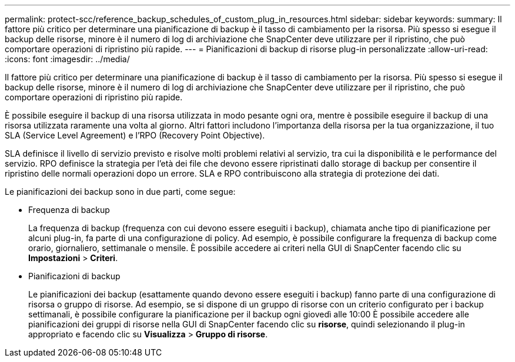 ---
permalink: protect-scc/reference_backup_schedules_of_custom_plug_in_resources.html 
sidebar: sidebar 
keywords:  
summary: Il fattore più critico per determinare una pianificazione di backup è il tasso di cambiamento per la risorsa. Più spesso si esegue il backup delle risorse, minore è il numero di log di archiviazione che SnapCenter deve utilizzare per il ripristino, che può comportare operazioni di ripristino più rapide. 
---
= Pianificazioni di backup di risorse plug-in personalizzate
:allow-uri-read: 
:icons: font
:imagesdir: ../media/


[role="lead"]
Il fattore più critico per determinare una pianificazione di backup è il tasso di cambiamento per la risorsa. Più spesso si esegue il backup delle risorse, minore è il numero di log di archiviazione che SnapCenter deve utilizzare per il ripristino, che può comportare operazioni di ripristino più rapide.

È possibile eseguire il backup di una risorsa utilizzata in modo pesante ogni ora, mentre è possibile eseguire il backup di una risorsa utilizzata raramente una volta al giorno. Altri fattori includono l'importanza della risorsa per la tua organizzazione, il tuo SLA (Service Level Agreement) e l'RPO (Recovery Point Objective).

SLA definisce il livello di servizio previsto e risolve molti problemi relativi al servizio, tra cui la disponibilità e le performance del servizio. RPO definisce la strategia per l'età dei file che devono essere ripristinati dallo storage di backup per consentire il ripristino delle normali operazioni dopo un errore. SLA e RPO contribuiscono alla strategia di protezione dei dati.

Le pianificazioni dei backup sono in due parti, come segue:

* Frequenza di backup
+
La frequenza di backup (frequenza con cui devono essere eseguiti i backup), chiamata anche tipo di pianificazione per alcuni plug-in, fa parte di una configurazione di policy. Ad esempio, è possibile configurare la frequenza di backup come orario, giornaliero, settimanale o mensile. È possibile accedere ai criteri nella GUI di SnapCenter facendo clic su *Impostazioni* > *Criteri*.

* Pianificazioni di backup
+
Le pianificazioni dei backup (esattamente quando devono essere eseguiti i backup) fanno parte di una configurazione di risorsa o gruppo di risorse. Ad esempio, se si dispone di un gruppo di risorse con un criterio configurato per i backup settimanali, è possibile configurare la pianificazione per il backup ogni giovedì alle 10:00 È possibile accedere alle pianificazioni dei gruppi di risorse nella GUI di SnapCenter facendo clic su *risorse*, quindi selezionando il plug-in appropriato e facendo clic su *Visualizza* > *Gruppo di risorse*.


